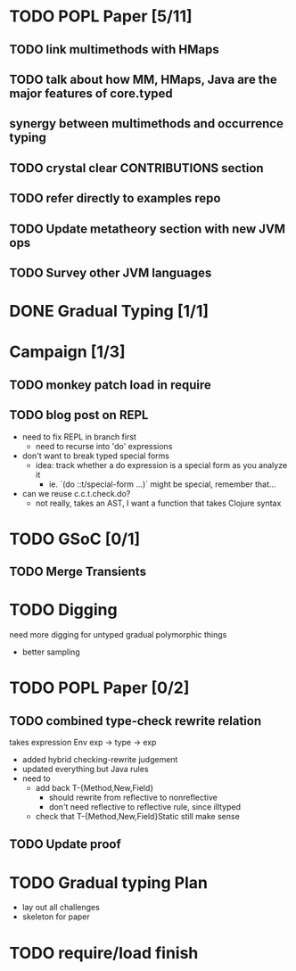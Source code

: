 * TODO POPL Paper [5/11]
   DEADLINE: <2015-05-19 Tue 21:00>

** TODO link multimethods with HMaps

** TODO talk about how MM, HMaps, Java are the major features of core.typed

** synergy between multimethods and occurrence typing

** TODO crystal clear CONTRIBUTIONS section


** TODO refer directly to examples repo

** TODO Update metatheory section with new JVM ops

** TODO Survey other JVM languages

* DONE Gradual Typing [1/1]
   DEADLINE: <2015-05-19 Tue 21:00>

* Campaign [1/3]

** TODO monkey patch load in require
** TODO blog post on REPL
- need to fix REPL in branch first
  - need to recurse into 'do' expressions
- don't want to break typed special forms
  - idea: track whether a do expression is a special form
    as you analyze it
    - ie. `(do ::t/special-form ...)` might be special, remember that...
- can we reuse c.c.t.check.do?
  - not really, takes an AST, I want a function that takes Clojure syntax

* TODO GSoC [0/1]

** TODO Merge Transients
   DEADLINE: <2015-05-23 Sat>


* TODO Digging
  need more digging for untyped gradual polymorphic things
  - better sampling

* TODO POPL Paper [0/2]
  DEADLINE: <2015-05-21 Thu>
** TODO combined type-check rewrite relation
   DEADLINE: <2015-05-20 Wed>
  takes expression
  Env exp -> type -> exp
  - added hybrid checking-rewrite judgement
  - updated everything but Java rules
  - need to
    - add back T-{Method,New,Field}
      - should rewrite from reflective to nonreflective
      - don't need reflective to reflective rule, since illtyped
    - check that T-{Method,New,Field}Static still make sense
** TODO Update proof

* TODO Gradual typing Plan
  - lay out all challenges
  - skeleton for paper

* TODO require/load finish
  DEADLINE: <2015-05-21 Thu>
